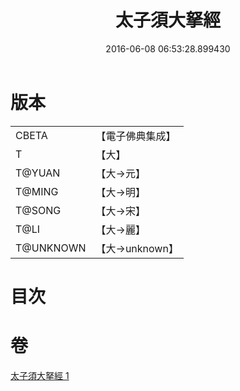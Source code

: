 #+TITLE: 太子須大拏經 
#+DATE: 2016-06-08 06:53:28.899430

* 版本
 |     CBETA|【電子佛典集成】|
 |         T|【大】     |
 |    T@YUAN|【大→元】   |
 |    T@MING|【大→明】   |
 |    T@SONG|【大→宋】   |
 |      T@LI|【大→麗】   |
 | T@UNKNOWN|【大→unknown】|

* 目次

* 卷
[[file:KR6b0023_001.txt][太子須大拏經 1]]

